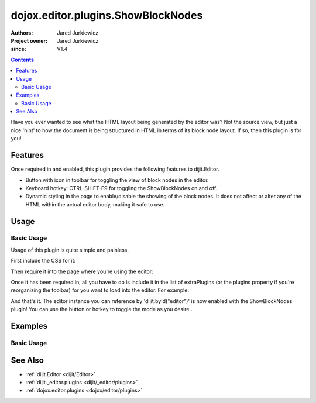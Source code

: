 .. _dojox/editor/plugins/ShowBlockNodes:

===================================
dojox.editor.plugins.ShowBlockNodes
===================================

:Authors: Jared Jurkiewicz
:Project owner: Jared Jurkiewicz
:since: V1.4

.. contents ::
    :depth: 2

Have you ever wanted to see what the HTML layout being generated by the editor was?  Not the source view, but just a nice 'hint' to how the document is being structured in HTML in terms of its block node layout.  If so, then this plugin is for you!

Features
========

Once required in and enabled, this plugin provides the following features to dijit.Editor.

* Button with icon in toolbar for toggling the view of block nodes in the editor.
* Keyboard hotkey: CTRL-SHIFT-F9 for toggling the ShowBlockNodes on and off.
* Dynamic styling in the page to enable/disable the showing of the block nodes.  It does not affect or alter any of the HTML within the actual editor body, making it safe to use.

Usage
=====

Basic Usage
-----------
Usage of this plugin is quite simple and painless.

First include the CSS for it:

.. css ::

    @import "dojox/editor/plugins/resources/css/ShowBlockNodes.css";

Then require it into the page where you're using the editor:

.. js ::
 
    dojo.require("dijit.Editor");
    dojo.require("dojox.editor.plugins.ShowblockNodes");


Once it has been required in, all you have to do is include it in the list of extraPlugins (or the plugins property if you're reorganizing the toolbar) for you want to load into the editor.  For example:

.. html ::

  <div data-dojo-type="dijit.Editor" id="editor" data-dojo-props="extraPlugins:['showblocknodes']"></div>



And that's it.  The editor instance you can reference by 'dijit.byId("editor")' is now enabled with the ShowBlockNodes plugin!  You can use the button or hotkey to toggle the mode as you desire..

Examples
========

Basic Usage
-----------

.. code-example::
  :djConfig: parseOnLoad: true
  :version: 1.4

  .. js ::

      dojo.require("dijit.form.Button");
      dojo.require("dijit.Editor");
      dojo.require("dojox.editor.plugins.ShowBlockNodes");

  .. css ::

      @import "{{baseUrl}}dojox/editor/plugins/resources/css/ShowBlockNodes.css";
    
  .. html ::

    <b>Toggle the show block nodes button or use CTRL-SHIFT-F9, to show and hide block nodes in the page.</b>
    <br>
    <div data-dojo-type="dijit.Editor" height="250px" id="input" data-dojo-props="extraPlugins:['showblocknodes']">
    <div>
    <br>
    blah blah & blah!
    <br>
    </div>
    <br>
    <table>
    <tbody>
    <tr>
    <td style="border-style:solid; border-width: 2px; border-color: gray;">One cell</td>
    <td style="border-style:solid; border-width: 2px; border-color: gray;">
    Two cell
    </td>
    </tr>
    </tbody>
    </table>
    <ul>
    <li>item one</li>
    <li>
    item two
    </li>
    </ul>
    </div>

See Also
========

* :ref:`dijit.Editor <dijit/Editor>`
* :ref:`dijit._editor.plugins <dijit/_editor/plugins>`
* :ref:`dojox.editor.plugins <dojox/editor/plugins>`
